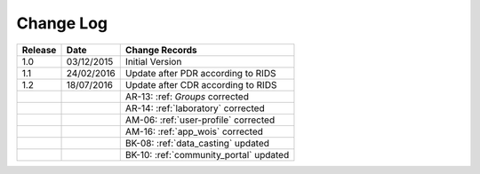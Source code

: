 Change Log
""""""""""

+---------+------------+--------------------------------------------------------------------------------------------------+
| Release | Date       | Change Records                                                                                   |
+=========+============+==================================================================================================+
| 1.0     | 03/12/2015 | Initial Version                                                                                  |
+---------+------------+--------------------------------------------------------------------------------------------------+
| 1.1     | 24/02/2016 | Update after PDR according to RIDS                                                               |
+---------+------------+--------------------------------------------------------------------------------------------------+
| 1.2     | 18/07/2016 | Update after CDR according to RIDS                                                               |
+---------+------------+--------------------------------------------------------------------------------------------------+
|         |            | AR-13: :ref: `Groups` corrected                                                                  |
+---------+------------+--------------------------------------------------------------------------------------------------+
|         |            | AR-14: :ref:`laboratory` corrected                                                               |
+---------+------------+--------------------------------------------------------------------------------------------------+
|         |            | AM-06: :ref:`user-profile` corrected                                                             |
+---------+------------+--------------------------------------------------------------------------------------------------+
|         |            | AM-16: :ref:`app_wois` corrected                                                                 |
+---------+------------+--------------------------------------------------------------------------------------------------+
|         |            | BK-08: :ref:`data_casting` updated                                                               |
+---------+------------+--------------------------------------------------------------------------------------------------+
|         |            | BK-10: :ref:`community_portal` updated                                                           |
+---------+------------+--------------------------------------------------------------------------------------------------+

